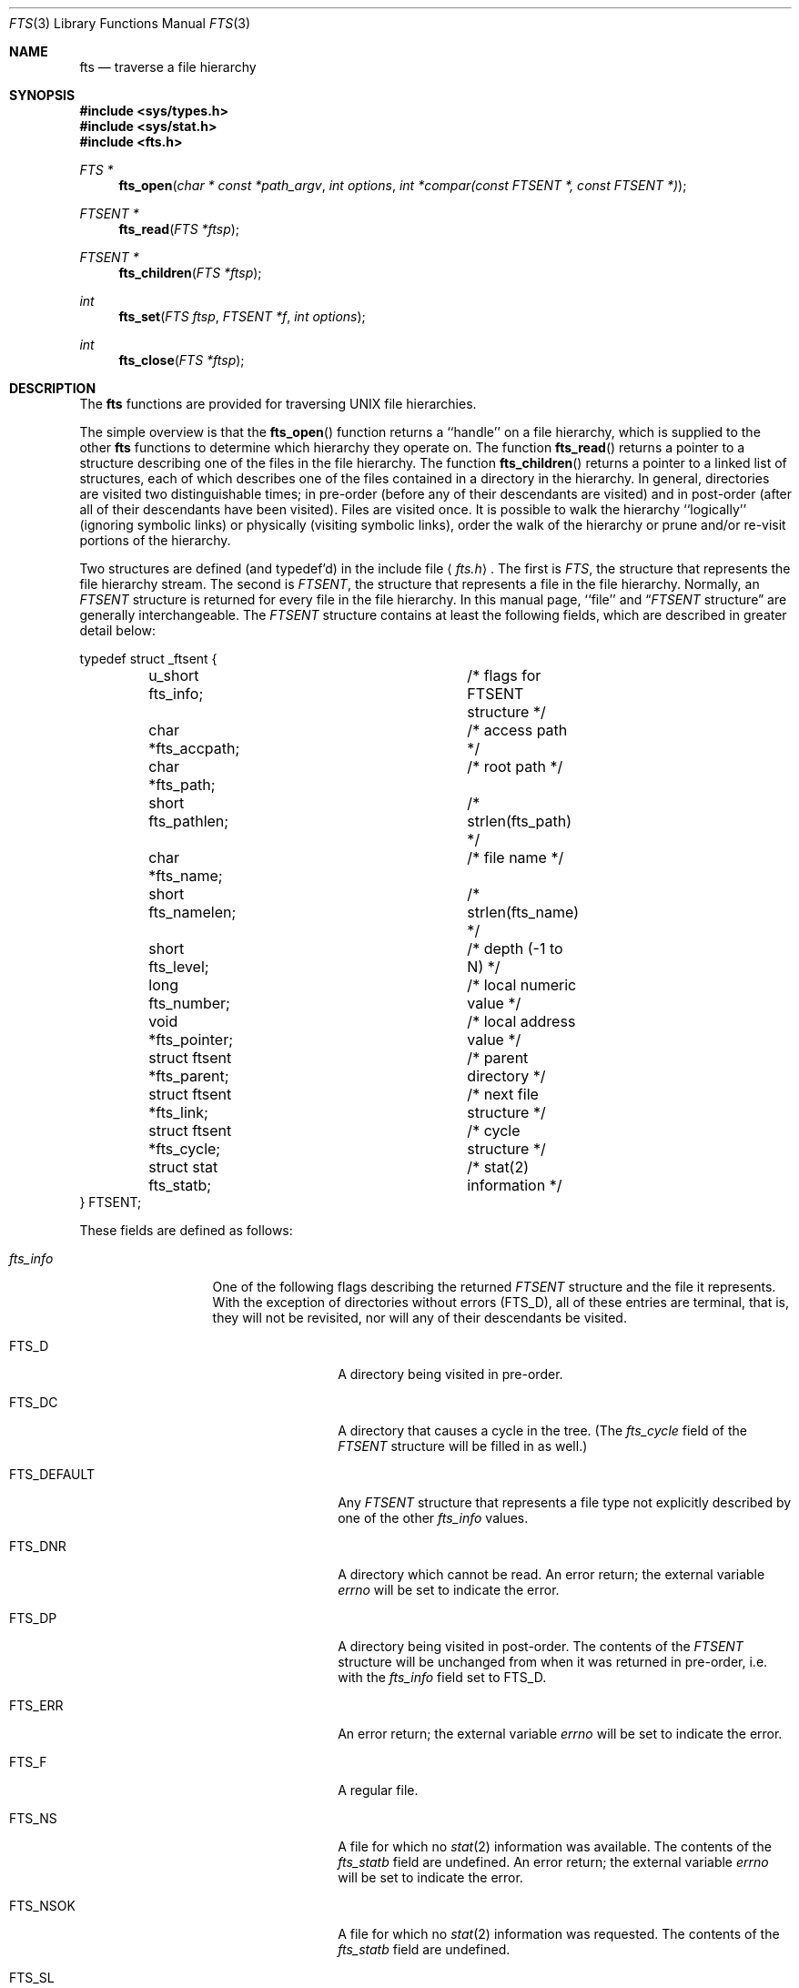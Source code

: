 .\" Copyright (c) 1989, 1991 The Regents of the University of California.
.\" All rights reserved.
.\"
.\" %sccs.include.redist.man%
.\"
.\"     @(#)fts.3	5.14 (Berkeley) 12/30/91
.\"
.Dd 
.Dt FTS 3
.Os
.Sh NAME
.Nm fts
.Nd traverse a file hierarchy
.Sh SYNOPSIS
.Fd #include <sys/types.h>
.Fd #include <sys/stat.h>
.Fd #include <fts.h>
.Ft FTS *
.Fn fts_open "char * const *path_argv" "int options" "int *compar(const FTSENT *, const FTSENT *)"
.Ft FTSENT *
.Fn fts_read "FTS *ftsp"
.Ft FTSENT *
.Fn fts_children "FTS *ftsp"
.Ft int
.Fn fts_set "FTS ftsp" "FTSENT *f" "int options"
.Ft int
.Fn fts_close "FTS *ftsp"
.Sh DESCRIPTION
The
.Nm fts
functions are provided for traversing
.Tn UNIX
file hierarchies.
.Pp
The simple overview is that the
.Fn fts_open
function returns a ``handle'' on a file hierarchy, which is supplied to
the other
.Nm fts
functions to determine which hierarchy they operate on.
The function
.Fn fts_read
returns a pointer to a structure describing one of the files in the file
hierarchy.
The function
.Fn fts_children
returns a pointer to a linked list of structures, each of which describes
one of the files contained in a directory in the hierarchy.
In general, directories are visited two distinguishable times; in pre-order
(before any of their descendants are visited) and in post-order (after all
of their descendants have been visited).
Files are visited once.
It is possible to walk the hierarchy ``logically'' (ignoring symbolic links)
or physically (visiting symbolic links), order the walk of the hierarchy or
prune and/or re-visit portions of the hierarchy.
.Pp
Two structures are defined (and typedef'd) in the include file
.Aq Pa fts.h .
The first is
.Fa FTS ,
the structure that represents the file hierarchy stream.
The second is
.Fa FTSENT ,
the structure that represents a file in the file
hierarchy.
Normally, an
.Fa FTSENT
structure is returned for every file in the file
hierarchy.
In this manual page, ``file'' and
.Dq Fa FTSENT No structure
are generally
interchangeable.
The
.Fa FTSENT
structure contains at least the following fields, which are
described in greater detail below:
.Bd -literal
typedef struct _ftsent {
	u_short fts_info;		/* flags for FTSENT structure */
	char *fts_accpath;		/* access path */
	char *fts_path;			/* root path */
	short fts_pathlen;		/* strlen(fts_path) */
	char *fts_name;			/* file name */
	short fts_namelen;		/* strlen(fts_name) */
	short fts_level;		/* depth (\-1 to N) */
	long fts_number;		/* local numeric value */
	void *fts_pointer;		/* local address value */
	struct ftsent *fts_parent;	/* parent directory */
	struct ftsent *fts_link;	/* next file structure */
	struct ftsent *fts_cycle;	/* cycle structure */
	struct stat fts_statb;		/* stat(2) information */
} FTSENT;
.Ed
.Pp
These fields are defined as follows:
.Bl -tag -width "fts_namelen"
.It Fa fts_info
One of the following flags describing the returned
.Fa FTSENT
structure and
the file it represents.
With the exception of directories without errors
.Pq Dv FTS_D ,
all of these
entries are terminal, that is, they will not be revisited, nor will any
of their descendants be visited.
.Bl  -tag -width FTS_DEFAULT
.It Dv FTS_D
A directory being visited in pre-order.
.It Dv FTS_DC
A directory that causes a cycle in the tree.
(The
.Fa fts_cycle
field of the
.Fa FTSENT
structure will be filled in as well.)
.It Dv FTS_DEFAULT
Any
.Fa FTSENT
structure that represents a file type not explicitly described
by one of the other
.Fa fts_info
values.
.It Dv FTS_DNR
A directory which cannot be read.
An error return; the external variable
.Va errno
will be set to indicate the error.
.It Dv FTS_DP
A directory being visited in post-order.
The contents of the
.Fa FTSENT
structure will be unchanged from when
it was returned in pre-order, i.e. with the
.Fa fts_info
field set to
.Dv FTS_D .
.It Dv FTS_ERR
An error return; the external variable
.Va errno
will be set to indicate the error.
.It Dv FTS_F
A regular file.
.It Dv FTS_NS
A file for which no
.Xr stat 2
information was available.
The contents of the
.Fa fts_statb
field are undefined.
An error return; the external variable
.Va errno
will be set to indicate the error.
.It Dv FTS_NSOK
A file for which no
.Xr stat 2
information was requested.
The contents of the
.Fa fts_statb
field are undefined.
.It Dv FTS_SL
A symbolic link.
.It Dv FTS_SLNONE
A symbolic link with a non-existent target.
The contents of the
.Fa fts_statb
field contain the file characteristic information for the symbolic link
itself.
.El
.It Fa fts_accpath
A path for accessing the file from the current directory.
.It Fa fts_path
The path for the file relative to the root of the traversal.
This path contains the path specified to
.Fn fts_open
as a prefix.
.It Fa fts_pathlen
The length of the string referenced by
.Fa fts_path .
.It Fa fts_name
The name of the file.
.It Fa fts_namelen
The length of the string referenced by
.Fa fts_name .
.It Fa fts_level
The depth of the traversal, numbered from \-1 to N, where this file
was found.
The
.Fa FTSENT
structure representing the parent of the starting point (or root)
of the traversal is numbered \-1, and the
.Fa FTSENT
structure for the root
itself is numbered 0.
.It Fa fts_number
This field is provided for the use of the application program and is
not modified by the
.Nm fts
functions.
It is initialized to 0.
The fields
.Fa fts_number
and
.Fa fts_pointer
occupy the same physical location; using both may cause undefined results.
.It Fa fts_pointer
This field is provided for the use of the application program and is
not modified by the
.Nm fts
functions.
It is initialized to
.Dv NULL .
The fields
.Fa fts_number
and
.Fa fts_pointer
occupy the same physical location; using both may cause undefined results.
.It Fa fts_parent
A pointer to the
.Fa FTSENT
structure referencing the file in the hierarchy
immediately above the current file, i.e. the directory of which this
file is a member.
A parent structure for the initial entry point is provided as well,
however, only the
.Fa fts_level ,
.Fa fts_number
and
.Fa fts_pointer
fields are guaranteed to be initialized.
.It Fa fts_link
Upon return from the
.Fn fts_children
function, the
.Fa fts_link
field points to the next structure in the NULL-terminated linked list of
directory members.
Otherwise, the contents of the
.Fa fts_link
field are undefined.
.It Fa fts_cycle
If a directory causes a cycle in the hierarchy (see
.Dv FTS_DC ) ,
either because
of a hard link between two directories, or a symbolic link pointing to a
directory, the
.Fa fts_cycle
field of the structure will point to the
.Fa FTSENT
structure in the hierarchy that references the same file as the current
.Fa FTSENT
structure.
Otherwise, the contents of the
.Fa fts_cycle
field are undefined.
.It Fa fts_statb
.Xr Stat 2
information for the file.
.El
.Sh FTS_OPEN
The
.Fn fts_open
function takes a pointer to an array of character pointers naming one
or more paths which make up a logical file hierarchy to be traversed.
The array must be terminated by a
.Dv NULL
pointer.
.Pp
There are
a number of options, at least one of which (either
.Dv FTS_LOGICAL
or
.Dv FTS_PHYSICAL )
must be specified.
The options are selected by
.Em or Ns 'ing
the following values:
.Bl -tag -width "FTS_PHYSICAL"
.It Dv FTS_LOGICAL
This option causes the
.Nm fts
routines to return
.Fa FTSENT
structures for the targets of symbolic links
instead of the symbolic links themselves.
If this option is set, the only symbolic links for which
.Fa FTSENT
structures
are returned to the application are those referencing non-existent files.
Either
.Dv FTS_LOGICAL
or
.Dv FTS_PHYSICAL
.Em must
be provided to the
.Fn fts_open
function.
.It Dv FTS_NOCHDIR
As a performance optimization, the
.Nm fts
functions change directories as they walk the file hierarchy.
This has the side-effect that an application cannot rely on being
in any particular directory during the traversal.
The
.Dv FTS_NOCHDIR
option turns off this optimization, and the
.Nm fts
functions will not change the current directory.
Note that applications should not themselves change their current directory
and try to access files unless
.Dv FTS_NOCHDIR
is specified and absolute
pathnames were provided as arguments to
.Fn fts_open .
.It Dv FTS_NOSTAT
By default, returned
.Fa FTSENT
structures contain file characteristic
information (the
.Fa statb
field) for each file visited.
This option relaxes that requirement as a performance optimization,
allowing the
.Nm fts
functions to set the
.Fa fts_info
field to
.Dv FTS_NSOK
and leave the contents of the
.Fa statb
field undefined.
.It Dv FTS_PHYSICAL
This option causes the
.Nm fts
routines to return
.Fa FTSENT
structures for symbolic links themselves instead
of the target files they point to.
If this option is set,
.Fa FTSENT
structures for all symbolic links in the
hierarchy are returned to the application.
Either
.Dv FTS_LOGICAL
or
.Dv FTS_PHYSICAL
.Em must
be provided to the
.Fn fts_open
function.
.It Dv FTS_SEEDOT
By default, unless they are specified as path arguments to
.Fn fts_open ,
any files named
.Ql \&.
or
.Ql ..
encountered in the file hierarchy are
ignored.
This option causes the
.Nm fts
routines to return
.Fa FTSENT
structures for them.
.It Dv FTS_XDEV
This option prevents
.Nm fts
from descending into directories that have a different device number
than the file from which the descent began.
.El
.Pp
The argument
.Fn compar
specifies a user-defined function which may be used to order the traversal
of the hierarchy.
It
takes two pointers to pointers to
.Fa FTSENT
structures as arguments and
should return a negative value, zero, or a positive value to indicate
if the file referenced by its first argument comes before, in any order
with respect to, or after, the file referenced by its second argument.
The
.Fa fts_accpath ,
.Fa fts_path
and
.Fa fts_pathlen
fields of the
.Fa FTSENT
structures may
.Em never
be used in this comparison.
If the 
.Fa fts_info
field is set to
.Dv FTS_NS
or
.DV FTS_NSOK ,
the
.Fa fts_stab
field may not either.
If the
.Fn compar
argument is
.Dv NULL ,
the directory traversal order is unspecified except
for the root paths which are traversed in the order listed in
.Fa path_argv .
.Sh FTS_READ
The
.Fn fts_read
function returns a pointer to an
.Fa FTSENT
structure describing a file in
the hierarchy.
Directories (that are readable and do not cause cycles) are visited at
least twice, once in pre-order and once in post-order.
All other files are visited at least once.
(Hard links between directories that do not cause cycles or symbolic
links to symbolic links may cause files to be visited more than once,
or directories more than twice.)
.Pp
If all the members of the hierarchy have been returned,
.Fn fts_read
returns
.Dv NULL
and sets the external variable
.Va errno
to 0.
If an error unrelated to a file in the hierarchy occurs,
.Fn fts_read
returns
.Dv NULL
and sets
.Va errno
appropriately.
If an error related to a returned file occurs, a pointer to an
.Fa FTSENT
structure is returned, and
.Va errno
may or may not have been set (see
.Fa fts_info ) .
.Pp
The
.Fa FTSENT
structures returned by
.Fn fts_read
may be overwritten after a call to
.Fn fts_close
on the same file hierarchy stream, or, after a call to
.Fn fts_read
on the same file hierarchy stream unless they represent a file of type
directory, in which case they will not be overwritten until after a call to
.Fn fts_read
after the
.Fa FTSENT
structure has been returned by the function
.Fn fts_read
in post-order.
.Sh FTS_CHILDREN
The
.Fn fts_children
function returns a pointer to an
.Fa FTSENT
structure describing the first
entry in a NULL-terminated linked list of the files in the directory
represented by the
.Fa FTSENT
structure most recently returned by
.Fn fts_read .
The list is linked through the
.Fa fts_link
field of the
.Fa FTSENT
structure, and is ordered by the user-specified
comparison function, if any.
Repeated calls to
.Fn fts_children
will recreate this linked list.
.Pp
If the
.Fa FTSENT
structure most recently returned by
.Fn fts_read
is not a directory being visited in pre-order,
or the directory does not contain any files,
.Fn fts_children
returns
.Dv NULL
and sets
.Va errno
to zero.
If an error occurs,
.Fn fts_children
returns
.Dv NULL
and sets
.Va errno
appropriately.
.Pp
The
.Fa FTSENT
structures returned by
.Fn fts_children
may be overwritten after a call to
.Fn fts_children ,
.Fn fts_close
or
.Fn fts_read
on the same file hierarchy stream.
.Pp
A single buffer is used for all of the paths of all of the files in the
file hierarchy.
Therefore, the
.Fa fts_path
and
.Fa fts_accpath
fields are guaranteed to be
.Dv NULL Ns -terminated
.Em only
for the file most recently returned by
.Fn fts_read .
To use these fields to reference any files represented by other
.Fa FTSENT
structures will require that the path buffer be modified using the
information contained in that
.Fa FTSENT
structure's
.Fa fts_pathlen
field.
Any such modifications should be undone before further calls to
.Fn fts_read
are attempted.
The
.Fa fts_name
field is always
.Dv NULL Ns -terminated.
.Sh FTS_SET
The function
.Fn fts_set
allows the user application to determine further processing for the
file
.Fa f
of the stream
.Fa ftsp .
The
.Fn fts_set
function
returns 0 on success, and \-1 if an error occurs.
.Em Option
must be set to one of the following values:
.Bl -tag -width FTS_PHYSICAL
.It Dv FTS_AGAIN
Re-visit the file; any file type may be re-visited.
The next call to
.Fn fts_read
will return the referenced file.
The
.Fa fts_stat
and
.Fa fts_info
fields of the structure will be reinitialized at that time,
but no other fields will have been changed.
This option is meaningful only for the most recently returned
file from
.Fn fts_read .
Normal use is for post-order directory visits, where it causes the
directory to be re-visited (in both pre and post-order) as well as all
of its descendants.
.It Dv FTS_FOLLOW
The referenced file must be a symbolic link.
If the referenced file is the one most recently returned by
.Fn fts_read ,
the next call to
.Fn fts_read
returns the file with the
.Fa fts_info
and
.Fa fts_statb
fields reinitialized to reflect the target of the symbolic link instead
of the symbolic link itself.
If the file is one of those most recently returned by
.Fn fts_children ,
the
.Fa fts_info
and
.Fa fts_statb
fields of the structure, when returned by
.Fn fts_read ,
will reflect the target of the symbolic link instead of the symbolic link
itself.
In either case, if the target of the symbolic link does not exist the
fields of the returned structure will be unchanged and the
.Fa fts_info
field will be set to
.Dv FTS_SLNONE .
.Pp
If the target of the link is a directory, the pre-order return, followed
by the return of all of its descendants, followed by a post-order return,
is done.
.It Dv FTS_SKIP
No descendants of this file are visited.
The file may be one of those most recently returned by either
.Fn fts_children
or
.Fn fts_read .
.El
.Sh FTS_CLOSE
The
.Fn fts_close
function closes a file hierarchy stream
.Fa ftsp
and restores the current directory to the directory from which
.Fn fts_open
was called to open
.Fa ftsp .
The
.Fn fts_close
function
returns 0 on success, and \-1 if an error occurs.
.Sh ERRORS
The function
.Fn fts_open
may fail and set errno for any of the errors specified for the library
functions
.Xr open 2
and
.Xr malloc 3 .
.Pp
The function
.Fn fts_close
may fail and set errno for any of the errors specified for the library
functions
.Xr chdir 2
and
.Xr close 2 .
.Pp
The functions
.Fn fts_read
and
.Fn fts_children
may fail and set errno for any of the errors specified for the library
functions
.Xr chdir 2 ,
.Xr malloc 3 ,
.Xr opendir 3 ,
.Xr readdir 3
and
.Xr stat 2 .
.Sh SEE ALSO
.Xr find 1 ,
.Xr chdir 2 ,
.Xr stat 2 ,
.Xr qsort 3
.Sh STANDARDS
The
.Nm fts
utility is expected to be a superset of the
.St -p1003.1-88
specification.
